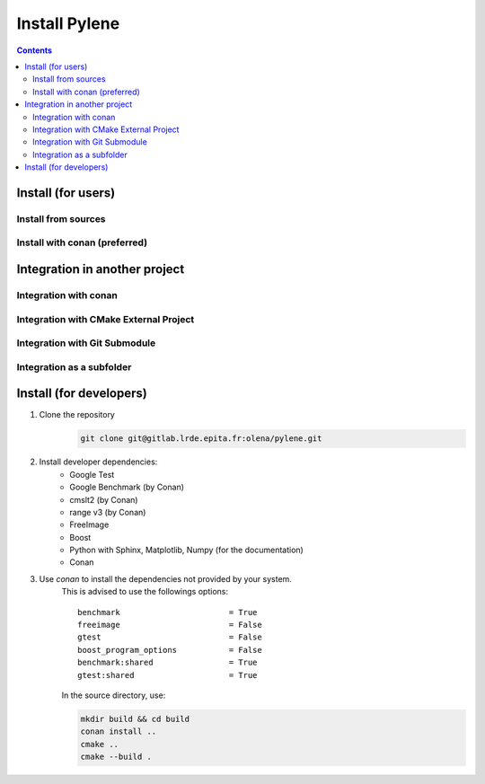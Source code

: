 Install Pylene
###############

.. contents::





Install (for users)
===================



Install from sources
********************


Install with conan (preferred)
******************************





Integration in another project
===============================



Integration with conan
**********************


Integration with CMake External Project
***************************************




Integration with Git Submodule
******************************


Integration as a subfolder
**************************




Install (for developers)
========================

#. Clone the repository
    .. code-block:: shell

        git clone git@gitlab.lrde.epita.fr:olena/pylene.git
#. Install developer dependencies:
    * Google Test
    * Google Benchmark (by Conan)
    * cmslt2 (by Conan)
    * range v3 (by Conan)
    * FreeImage
    * Boost
    * Python with Sphinx, Matplotlib, Numpy (for the documentation)
    * Conan
#. Use *conan* to install the dependencies not provided by your system.
    This is advised to use the followings options::

        benchmark                       = True
        freeimage                       = False
        gtest                           = False
        boost_program_options           = False
        benchmark:shared                = True
        gtest:shared                    = True

    In the source directory, use:

    .. code-block:: shell

        mkdir build && cd build
        conan install ..
        cmake ..
        cmake --build .














